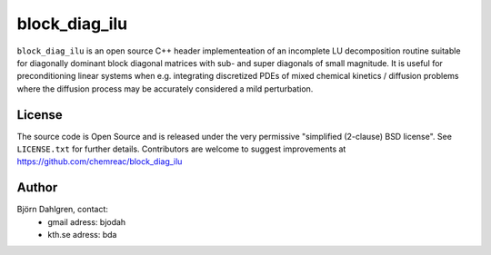==============
block_diag_ilu
==============

.. image:: http://hera.physchem.kth.se:8080/github.com/chemreac/block_diag_ilu/status.svg?branch=master
   :target: http://hera.physchem.kth.se:8080/github.com/chemreac/block_diag_ilu
   :alt: Build status

``block_diag_ilu`` is an open source C++ header implementeation of an
incomplete LU decomposition routine suitable for diagonally dominant block diagonal
matrices with sub- and super diagonals of small magnitude. It is useful for 
preconditioning linear systems when e.g. integrating discretized PDEs of mixed
chemical kinetics / diffusion problems where the diffusion process may be accurately considered a mild perturbation.

License
=======
The source code is Open Source and is released under the very permissive
"simplified (2-clause) BSD license". See ``LICENSE.txt`` for further details.
Contributors are welcome to suggest improvements at https://github.com/chemreac/block_diag_ilu

Author
======
Björn Dahlgren, contact:
 - gmail adress: bjodah
 - kth.se adress: bda
